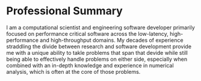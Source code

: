 * Professional Summary

I am a computational scientist and engineering software developer primarily
focused on performance critical software across the low-latency,
high-performance and high-throughput domains.  My decades of experience
straddling the divide between research and software development
provide me with a unique ability to takle problems that span that
devide while still being able to effectively handle problems on either
side, especially when combined with an in-depth knowledge and
experience in numerical analysis, which is often at the core of those
problems.
